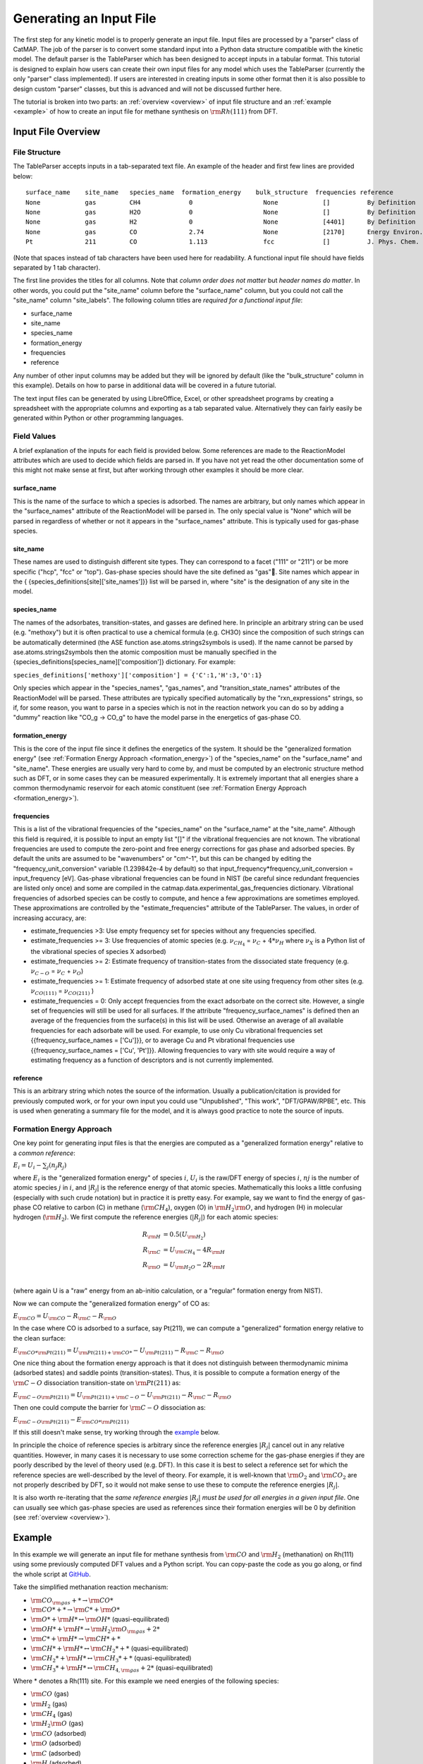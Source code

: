 .. |H2O| replace:: :math:`{\rm{H}}_2{\rm{O}}`\
.. |CH2| replace:: :math:`{\rm{CH}}_2`\
.. |CH3| replace:: :math:`{\rm{CH}}_3`\
.. |CH4| replace:: :math:`{\rm{CH}}_4`\
.. |H2| replace:: :math:`{\rm{H}}_2`\
.. |CO2| replace:: :math:`{\rm{CO}}_2`\
.. |O2| replace:: :math:`{\rm{O}}_2`\
.. |CO| replace:: :math:`{\rm{CO}}`\
.. |CH| replace:: :math:`{\rm{CH}}`\
.. |OH| replace:: :math:`{\rm{OH}}`\
.. |O| replace:: :math:`{\rm{O}}`\
.. |H| replace:: :math:`{\rm{H}}`\
.. |C| replace:: :math:`{\rm{C}}`\
.. |Rj| replace:: :math:`R_j`\

Generating an Input File
========================

The first step for any kinetic model is to properly generate an input
file. Input files are processed by a "parser" class of CatMAP. The job
of the parser is to convert some standard input into a Python data
structure compatible with the kinetic model. The default parser is the
TableParser which has been designed to accept inputs in a tabular
format. This tutorial is designed to explain how users can create their
own input files for any model which uses the TableParser (currently the
only "parser" class implemented). If users are interested in creating
inputs in some other format then it is also possible to design custom
"parser" classes, but this is advanced and will not be discussed further
here.

The tutorial is broken into two parts: an :ref:`overview <overview>` of
input file structure and an :ref:`example <example>` of how to create an
input file for methane synthesis on :math:`{\rm{Rh}}(111)` from DFT.

.. _overview:

Input File Overview
-------------------

File Structure
~~~~~~~~~~~~~~

The TableParser accepts inputs in a tab-separated text file. An example
of the header and first few lines are provided below:

::

    surface_name    site_name   species_name  formation_energy    bulk_structure  frequencies reference
    None            gas         CH4             0                   None            []          By Definition
    None            gas         H2O             0                   None            []          By Definition
    None            gas         H2              0                   None            [4401]      By Definition
    None            gas         CO              2.74                None            [2170]      Energy Environ. Sci., 3, 1311-1315 (2010)
    Pt              211         CO              1.113               fcc             []          J. Phys. Chem. C, 113 (24), 10548-10553 (2009)

(Note that spaces instead of tab characters have been used here for
readability. A functional input file should have fields separated by 1
tab character).

The first line provides the titles for all columns. Note that *column
order does not matter* but *header names do matter*. In other words, you
could put the "site\_name" column before the "surface\_name" column, but
you could not call the "site\_name" column "site\_labels". The following
column titles are *required for a functional input file*:

-  surface\_name
-  site\_name
-  species\_name
-  formation\_energy
-  frequencies
-  reference

Any number of other input columns may be added but they will be ignored
by default (like the "bulk\_structure" column in this example). Details
on how to parse in additional data will be covered in a future tutorial.

The text input files can be generated by using LibreOffice, Excel, or
other spreadsheet programs by creating a spreadsheet with the
appropriate columns and exporting as a tab separated value.
Alternatively they can fairly easily be generated within Python or other
programming languages.

Field Values
~~~~~~~~~~~~

A brief explanation of the inputs for each field is provided below. Some
references are made to the ReactionModel attributes which are used to
decide which fields are parsed in. If you have not yet read the other
documentation some of this might not make sense at first, but after
working through other examples it should be more clear.

surface\_name
^^^^^^^^^^^^^

This is the name of the surface to which a species is adsorbed. The
names are arbitrary, but only names which appear in the "surface\_names"
attribute of the ReactionModel will be parsed in. The only special value
is "None" which will be parsed in regardless of whether or not it
appears in the "surface\_names" attribute. This is typically used for
gas-phase species.

site\_name
^^^^^^^^^^

These names are used to distinguish different site types. They can
correspond to a facet ("111" or "211") or be more specific ("hcp", "fcc"
or "top"). Gas-phase species should have the site defined as "gas".
Site names which appear in the {
{species\_definitions[site]['site\_names']}} list will be parsed in,
where "site" is the designation of any site in the model.

species\_name
^^^^^^^^^^^^^

The names of the adsorbates, transition-states, and gasses are defined
here. In principle an arbitrary string can be used (e.g. "methoxy") but
it is often practical to use a chemical formula (e.g. CH3O) since the
composition of such strings can be automatically determined (the ASE
function ase.atoms.strings2symbols is used). If the name cannot be
parsed by ase.atoms.strings2symbols then the atomic composition must be
manually specified in the {species\_definitions[species\_name]['composition']}
dictionary. For example:

``species_definitions['methoxy']['composition'] = {'C':1,'H':3,'O':1}``

Only species which appear in the "species\_names", "gas\_names", and
"transition\_state\_names" attributes of the ReactionModel will be
parsed. These attributes are typically specified automatically by the
"rxn\_expressions" strings, so if, for some reason, you want to parse in
a species which is not in the reaction network you can do so by adding a
"dummy" reaction like "CO\_g -> CO\_g" to have the model parse in the
energetics of gas-phase CO.

formation\_energy
^^^^^^^^^^^^^^^^^

This is the core of the input file since it defines the energetics of
the system. It should be the "generalized formation energy" (see
:ref:`Formation Energy Approach <formation_energy>`) of the "species\_name" on the "surface\_name" and
"site\_name". These energies are usually very hard to come by, and must be
computed by an electronic structure method such as DFT, or in some cases they
can be measured experimentally. It is extremely important that all energies
share a
common thermodynamic reservoir for each atomic constituent (see :ref:`Formation
Energy Approach <formation_energy>`).

frequencies
^^^^^^^^^^^

This is a list of the vibrational frequencies of the "species\_name" on
the "surface\_name" at the "site\_name". Although this field is
required, it is possible to input an empty list "[]" if the vibrational
frequencies are not known. The vibrational frequencies are used to
compute the zero-point and free energy corrections for gas phase and
adsorbed species. By default the units are assumed to be "wavenumbers"
or "cm^-1", but this can be changed by editing the
"frequency\_unit\_conversion" variable (1.239842e-4 by default) so that
input\_frequency\*frequency\_unit\_conversion = input\_frequency [eV].
Gas-phase vibrational frequencies can be found in NIST (be careful since
redundant frequencies are listed only once) and some are compiled in the
catmap.data.experimental\_gas\_frequencies dictionary. Vibrational
frequencies of adsorbed species can be costly to compute, and hence a
few approximations are sometimes employed. These approximations are
controlled by the "estimate\_frequencies" attribute of the TableParser.
The values, in order of increasing accuracy, are:

-  estimate\_frequencies >3: Use empty frequency set for species without
   any frequencies specified.
-  estimate\_frequencies >= 3: Use frequencies of atomic species (e.g.
   :math:`\nu_{CH_4}` = :math:`\nu_C` + :math:`4*\nu_H` where :math:`\nu_X` is a Python list of the
   vibrational species of species X adsorbed)
-  estimate\_frequencies >= 2: Estimate frequency of transition-states
   from the dissociated state frequency (e.g. :math:`\nu_{C-O}` = :math:`\nu_C` + :math:`\nu_O`)
-  estimate\_frequencies >= 1: Estimate frequency of adsorbed state at
   one site using frequency from other sites (e.g. :math:`\nu_{CO(111)}` =
   :math:`\nu_{CO(211)}` )
-  estimate\_frequencies = 0: Only accept frequencies from the exact
   adsorbate on the correct site. However, a single set of frequencies
   will still be used for all surfaces. If the attribute
   "frequency\_surface\_names" is defined then an average of the
   frequencies from the surface(s) in this list will be used. Otherwise
   an average of all available frequencies for each adsorbate will be
   used. For example, to use only Cu vibrational frequencies set
   {{frequency\_surface\_names = ['Cu']}}, or to average Cu and Pt
   vibrational frequencies use {{frequency\_surface\_names = ['Cu',
   'Pt']}}. Allowing frequencies to vary with site would require a way
   of estimating frequency as a function of descriptors and is not
   currently implemented.

reference
^^^^^^^^^

This is an arbitrary string which notes the source of the information.
Usually a publication/citation is provided for previously computed work,
or for your own input you could use "Unpublished", "This work",
"DFT/GPAW/RPBE", etc. This is used when generating a summary file for
the model, and it is always good practice to note the source of inputs.

.. _formation_energy:

Formation Energy Approach
~~~~~~~~~~~~~~~~~~~~~~~~~

One key point for generating input files is that the energies are
computed as a "generalized formation energy" relative to a *common
reference*:

:math:`E_i = U_i - \sum_j (n_j R_j)`

where :math:`E_i` is the "generalized formation energy" of species :math:`i`, :math:`U_i` is the
raw/DFT energy of species :math:`i`, :math:`nj` is the number of atomic species :math:`j` in :math:`i`,
and :math:`\left|R_j\right|` is the reference energy of that atomic species. Mathematically
this looks a little confusing (especially with such crude notation) but
in practice it is pretty easy. For example, say we want to find the
energy of gas-phase CO relative to carbon (C) in methane (|CH4|), oxygen
(O) in |H2O|, and hydrogen (H) in molecular hydrogen (|H2|). We first
compute the reference energies (:math:`\left|R_j\right|`) for each atomic species:


.. math::

    R_{\rm{H}} &= 0.5(U_{\rm{H}_2}) \\
    R_{\rm{C}} &= U_{\rm{CH_4}} - 4R_{\rm{H}} \\
    R_{\rm{O}} &= U_{\rm{H_2O}} - 2R_{\rm{H}} \\

(where again U is a "raw" energy from an ab-initio calculation, or a
"regular" formation energy from NIST).

Now we can compute the "generalized formation energy" of CO as:

:math:`E_{\rm{CO}} = U_{\rm{CO}} - R_{\rm{C}} - R_{\rm{O}}`

In the case where CO is adsorbed to a surface, say Pt(211), we can
compute a "generalized" formation energy relative to the clean surface:

:math:`E_{{\rm{CO}}*@{\rm{Pt}}(211)} = U_{{\rm{Pt}}(211)+{\rm{CO}}*} - U_{{\rm{Pt}}(211)} - R_{\rm{C}} - R_{\rm{O}}`

One nice thing about the formation energy approach is that it does not
distinguish between thermodynamic minima (adsorbed states) and saddle
points (transition-states). Thus, it is possible to compute a formation
energy of the :math:`{\rm{C-O}}` dissociation transition-state on :math:`{\rm{Pt}}(211)` as:

:math:`E_{{\rm{C-O}}@{\rm{Pt}}(211)} = U_{{\rm{Pt}}(211)+{\rm{C-O}}} - U_{{\rm{Pt}}(211)} - R_{\rm{C}} - R_{\rm{O}}`

Then one could compute the barrier for :math:`{\rm{C-O}}` dissociation as:

:math:`E_{{\rm{C-O}}@{\rm{Pt}}(211)} - E_{{\rm{CO}}*@{\rm{Pt}}(211)}`

If this still doesn't make sense, try working through the
`example <#example>`__ below.

In principle the choice of reference species is arbitrary since the
reference energies :math:`|R_j|` cancel out in any relative quantities. However, in
many cases it is necessary to use some correction scheme for the
gas-phase energies if they are poorly described by the level of theory
used (e.g. DFT). In this case it is best to select a reference set for
which the reference species are well-described by the level of theory.
For example, it is well-known that |O2| and |CO2| are not properly described
by DFT, so it would not make sense to use these to compute the reference
energies :math:`|R_j|`.

It is also worth re-iterating that the *same reference energies* :math:`|R_j|` *must
be used for all energies in a given input file*. One can usually see
which gas-phase species are used as references since their formation
energies will be 0 by definition (see :ref:`overview <overview>`).

.. _example:

Example
-------

In this example we will generate an input file for methane synthesis
from :math:`{\rm{CO}}` and |H2| (methanation) on Rh(111) using some previously computed
DFT values and a Python script. You can copy-paste the code as you go
along, or find the whole script at `GitHub <https://github.com/ajmedford/catmap/blob/master/tutorials/1-generating_input_file/generate_input.py>`_.

Take the simplified methanation reaction mechanism:

-  :math:`{\rm{CO}}_{\rm{gas}} + * \rightarrow {\rm{CO}}*`
-  :math:`{\rm{CO}}* + * \rightarrow {\rm{C}}* + {\rm{O}}*`
-  :math:`{\rm{O}}* + {\rm{H}}* \leftrightarrow {\rm{OH}}*` (quasi-equilibrated)
-  :math:`{\rm{OH}}* + {\rm{H}}* \rightarrow {\rm{H}}_2{\rm{O}}_{\rm{gas}} + 2*`
-  :math:`{\rm{C}}* + {\rm{H}}* \rightarrow {\rm{CH}}* + *`
-  :math:`{\rm{CH}}* + {\rm{H}}* \leftrightarrow {\rm{CH}}_2* + *` (quasi-equilibrated)
-  :math:`{\rm{CH}}_2* + {\rm{H}}* \leftrightarrow {\rm{CH}}_3* + *` (quasi-equilibrated)
-  :math:`{\rm{CH}}_3* + {\rm{H}}* \leftrightarrow {\rm{CH}}_{4,{\rm{gas}}} + 2*` (quasi-equilibrated)

Where \* denotes a Rh(111) site. For this example we need energies of
the following species:

-  |CO| (gas)
-  |H2| (gas)
-  |CH4| (gas)
-  |H2O| (gas)
-  |CO| (adsorbed)
-  |O| (adsorbed)
-  |C| (adsorbed)
-  |H| (adsorbed)
-  |CH| (adsorbed)
-  |OH| (adsorbed)
-  |CH2| (adsorbed)
-  |CH3| (adsorbed)
-  :math:`{\rm{C}}-{\rm{O}}` (transition-state)
-  :math:`{\rm{H}}-{\rm{OH}}` (transition-state)
-  :math:`{\rm{H}}-{\rm{C}}` (transition-state)
-  (111 slab)

Let's assume that we have computed the energies of these species on a
Rh(111) surface using some ab-initio method and stored them in a Python
dictionary:

.. code:: python

    abinitio_energies = {
             'CO_gas': -626.611970497,
             'H2_gas': -32.9625308725,
             'CH4_gas': -231.60983421,
             'H2O_gas': -496.411394229,
             'CO_111': -115390.445596,
             'C_111': -114926.212205,
             'O_111': -115225.106527,
             'H_111': -114779.038569,
             'CH_111': -114943.455431,
             'OH_111': -115241.861661,
             'CH2_111': -114959.776961,
             'CH3_111': -114976.7397,
             'C-O_111': -115386.76440668429,
             'H-OH_111': -115257.78796158083,
             'H-C_111': -114942.25042955727,
             'slab_111': -114762.254842,
             }

(in this case the energies were generated by Quantum Espresso)

Next, we need to decide on a choice of reference molecules. One simple
option for this system is to take hydrogen relative to |H2|, carbon
relative to |CH4|, and oxygen relative to |H2O|. We will take all adsorption
energies relative to the clean (111) :math:`{\rm{Rh}}` slab.

.. code:: python

    ref_dict = {}
    ref_dict['H'] = 0.5*abinitio_energies['H2_gas']
    ref_dict['O'] = abinitio_energies['H2O_gas'] - 2*ref_dict['H']
    ref_dict['C'] = abinitio_energies['CH4_gas'] - 4*ref_dict['H']
    ref_dict['111'] = abinitio_energies['slab_111']

Now we can write a function to convert these "raw" energies to
"reference" energies. Note that we use the function
`ase.symbols.string2symbols` as a convenient way to get the composition from
the chemical formula.

.. code:: python

    from ase.symbols import string2symbols

    def get_formation_energies(energy_dict,ref_dict):
        formation_energies = {}
        for key in energy_dict.keys(): #iterate through keys
            E0 = energy_dict[key] #raw energy
            name,site = key.split('_') #split key into name/site
            if 'slab' not in name: #do not include empty site energy (0)
                if site == '111':
                    E0 -= ref_dict[site] #subtract slab energy if adsorbed
                #remove - from transition-states
                formula = name.replace('-','')
                #get the composition as a list of atomic species
                composition = string2symbols(formula)
                #for each atomic species, subtract off the reference energy
                for atom in composition:
                    E0 -= ref_dict[atom]
                #round to 3 decimals since this is the accuracy of DFT
                E0 = round(E0,3)
                formation_energies[key] = E0
        return formation_energies

We can check that the formation energies are reasonable (i.e. of order 1
eV):

.. code:: python

    formation_energies = get_formation_energies(abinitio_energies,ref_dict)

    for key in formation_energies:
        print (key, formation_energies[key])

    >>
    >> OH_111 0.323
    >> H_111 -0.302
    >> C_111 1.727
    >> H2O_gas 0.0
    >> CH_111 0.965
    >> CO_111 0.943
    >> H2_gas 0.0
    >> C-O_111 4.624
    >> CO_gas 2.522
    >> O_111 0.597
    >> CH3_111 0.644
    >> CH4_gas 0.0
    >> CH2_111 1.125
    >> H-OH_111 0.878
    >> H-C_111 2.17
    >>

This looks pretty good. The energies of our reference species (:math:`{\rm{H}}_{2,\rm{gas}}`,
:math:`{\rm{CH}}_{4,\rm{gas}}`, and :math:`{\rm{H}}2{\rm{O}}_{\rm{gas}}`) are all 0 as expected, and all the numbers are
of order 1. Usually if something goes wrong then the numbers will be
similar to the raw DFT numbers (i.e. > 100 eV). We can also compute the
CO dissociation barrier as :math:`{\rm{E}}_{\rm{C-O}} - E_{\rm{CO}} = 3.68\,{\rm{eV}}`. This is pretty high,
but the surface is a close-packed (111) facet so this is not too
surprising.

Before making an input file we will want to get some vibrational
frequencies. Again, lets just assume that these have previously been
calculated by DFT and are stored in a Python dictionary as:

.. code:: python

    frequency_dict = {
                    'CO_gas': [2170],
                    'H2_gas': [4401],
                    'CH4_gas':[2917,1534,1534,3019,3019,3019,1306,
                               1306,1306],
                    'H2O_gas': [3657, 1595, 3756],
                    'CO_111': [60.8, 230.9, 256.0, 302.9, 469.9, 1747.3],
                    'C_111': [464.9, 490.0, 535.9],
                    'O_111': [359.5, 393.3, 507.0],
                    'H_111': [462.8, 715.9, 982.5],
                    'CH_111': [413.3, 437.5, 487.6, 709.6, 735.1, 3045.0],
                    'OH_111': [55, 340.9, 396.1, 670.3, 718.0, 3681.7],
                    'CH2_111': [55, 305.5, 381.3, 468.0, 663.4, 790.2, 1356.1,
                                2737.7, 3003.9],
                    'CH3_111': [55, 113.5, 167.4, 621.8, 686.0, 702.5, 1381.3,
                                1417.5, 1575.8, 3026.6, 3093.2, 3098.9],
                    'C-O_111': [],
                    'H-OH_111': [],
                    'H-C_111': []
                    }

Now we just need a function which will put everything together into a
tab-separated table with the appropriate headers. The following Python
function will do this for us:

.. code:: python


    def make_input_file(file_name,energy_dict,frequency_dict):

        #create a header
        header = '\t'.join(['surface_name','site_name',
                            'species_name','formation_energy',
                            'frequencies','reference'])

        lines = [] #list of lines in the output
        for key in energy_dict.keys(): #iterate through keys
            E = energy_dict[key] #raw energy
            name,site = key.split('_') #split key into name/site
            if 'slab' not in name: #do not include empty site energy (0)
                frequency = frequency_dict[key]
                if site == 'gas':
                    surface = None
                else:
                    surface = 'Rh'
                outline = [surface,site,name,E,frequency,'Input File Tutorial.']
                line = '\t'.join([str(w) for w in outline])
                lines.append(line)

        lines.sort() #The file is easier to read if sorted (optional)
        lines = [header] + lines #add header to top
        input_file = '\n'.join(lines) #Join the lines with a line break

        input = open(file_name,'w') #open the file name in write mode
        input.write(input_file) #write the text
        input.close() #close the file

        print ('Successfully created input file')

Now use this function to create the text file - in this case we call it
"energies.txt":

.. code:: python


    file_name = 'energies.txt'
    make_input_file(file_name,formation_energies,frequency_dict)

    >> Successfully created input file

You can view the input in a human-readable format by opening
energies.txt:

::

    surface_name    site_name   species_name    formation_energy    frequencies reference
    None    gas CH4 0.0 [2917, 1534, 1534, 3019, 3019, 3019, 1306, 1306, 1306]  Input File Tutorial.
    None    gas CO  2.522   [2170]  Input File Tutorial.
    None    gas H2  0.0 [4401]  Input File Tutorial.
    None    gas H2O 0.0 [3657, 1595, 3756]  Input File Tutorial.
    Rh  111 C   1.727   [464.9, 490.0, 535.9]   Input File Tutorial.
    Rh  111 C-O 4.624   []  Input File Tutorial.
    Rh  111 CH  0.965   [413.3, 437.5, 487.6, 709.6, 735.1, 3045.0] Input File Tutorial.
    Rh  111 CH2 1.125   [55, 305.5, 381.3, 468.0, 663.4, 790.2, 1356.1, 2737.7, 3003.9] Input File Tutorial.
    Rh  111 CH3 0.644   [55, 113.5, 167.4, 621.8, 686.0, 702.5, 1381.3, 1417.5, 1575.8, 3026.6, 3093.2, 3098.9] Input File Tutorial.
    Rh  111 CO  0.943   [60.8, 230.9, 256.0, 302.9, 469.9, 1747.3]  Input File Tutorial.
    Rh  111 H   -0.302  [462.8, 715.9, 982.5]   Input File Tutorial.
    Rh  111 H-C 2.17    []  Input File Tutorial.
    Rh  111 H-OH    0.878   []  Input File Tutorial.
    Rh  111 O   0.597   [359.5, 393.3, 507.0]   Input File Tutorial.
    Rh  111 OH  0.323   [55, 340.9, 396.1, 670.3, 718.0, 3681.7]    Input File Tutorial.

This particular example only creates input for a single surface, but it
is fairly easy to see how one could construct a for-loop over several
surfaces to create an input file with the energetics for multiple
surfaces. Alternatively if you keep your data stored in a spreadsheet it
should be possible to convert everything to a common reference and
export the spreadsheet as tab-separated values (remember to get the
header names right!).

In case we want to check that the input can be parsed correctly, we
could create a "dummy" ReactionModel and ask it to parse everything in.
Normally this won't be necessary since you will have an actual
ReactionModel that you want to use to test the parser (see the
:doc:`creating_a_microkinetic_model` tutorial), but it is included here for
reference.

.. code:: python

    #Test that input is parsed correctly
    from catmap.model import ReactionModel
    from catmap.parsers import TableParser
    rxm = ReactionModel()
    #The following lines are normally assigned by the setup_file
    #and are thus not usually necessary.
    rxm.surface_names = ['Rh']
    rxm.adsorbate_names = ['CO','C','O','H','CH','OH','CH2','CH3']
    rxm.transition_state_names = ['C-O','H-OH','H-C']
    rxm.gas_names = ['CO_g','H2_g','CH4_g','H2O_g']
    rxm.species_definitions = {'s':{'site_names':['111']}}
    #Now we initialize a parser instance (also normally done by setup_file)
    parser = TableParser(rxm)
    parser.input_file = file_name
    parser.parse()
    #All structured data is stored in species_definitions; thus we can
    #check that the parsing was successful by ensuring that all the
    #data in the input file was collected in this dictionary.
    for key in rxm.species_definitions:
        print (key, rxm.species_definitions[key])

The output of this should contain all species in the model along with
their energies, frequencies, etc.

